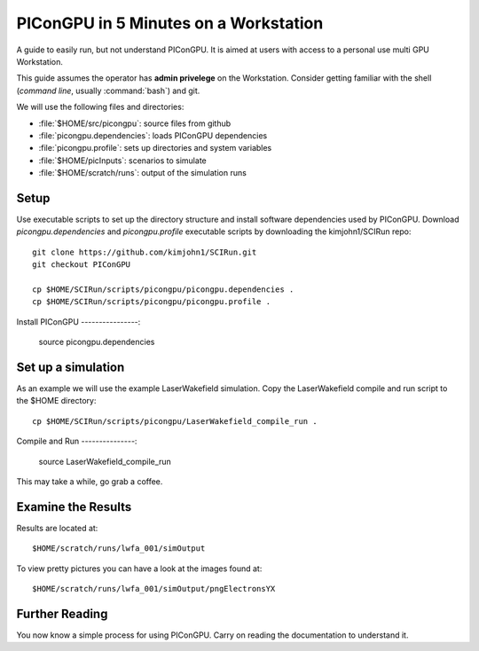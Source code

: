 .. _PIConGPUIn5min:

PIConGPU in 5 Minutes on a Workstation
======================================

A guide to easily run, but not understand PIConGPU.
It is aimed at users with access to a personal use multi GPU Workstation.

This guide assumes the operator has **admin privelege** on the Workstation.
Consider getting familiar with the shell (*command line*, usually :command:`bash`) and git.

.. seealso::
   resources for the command line (bash)
     `a tutorial <http://www.bu.edu/tech/files/2018/05/2018-Summer-Tutorial-Intro-to-Linux.pdf>`_ |
     `another tutorial <https://cscar.research.umich.edu/wp-content/uploads/sites/5/2016/09/Intro-to-Command-Line.pdf>`_ |
     `scripting by examples <https://learnxinyminutes.com/docs/bash/>`_

   resources for git
     `official tutorial <https://git-scm.com/docs/gittutorial>`_ (also available as man page :manpage:`gittutorial(7)`) |
     `w3school tutorial <https://www.w3schools.com/git/default.asp>`_ |
     `brief introduction <https://learnxinyminutes.com/docs/git/>`_ |
     `cheatsheet (by github) <https://training.github.com/downloads/github-git-cheat-sheet.pdf>`_
  
We will use the following files and directories:

- :file:`$HOME/src/picongpu`: source files from github
- :file:`picongpu.dependencies`: loads PIConGPU dependencies
- :file:`picongpu.profile`: sets up directories and system variables
- :file:`$HOME/picInputs`: scenarios to simulate
- :file:`$HOME/scratch/runs`: output of the simulation runs

Setup
-----

Use executable scripts to set up the directory structure and install software dependencies used by PIConGPU.
Download *picongpu.dependencies* and *picongpu.profile* executable scripts by downloading the kimjohn1/SCIRun repo::


  git clone https://github.com/kimjohn1/SCIRun.git
  git checkout PIConGPU

  cp $HOME/SCIRun/scripts/picongpu/picongpu.dependencies .
  cp $HOME/SCIRun/scripts/picongpu/picongpu.profile .

Install PIConGPU
----------------:

  source picongpu.dependencies

Set up a simulation
-------------------

As an example we will use the example LaserWakefield simulation.
Copy the LaserWakefield compile and run script to the $HOME directory::

  cp $HOME/SCIRun/scripts/picongpu/LaserWakefield_compile_run .

Compile and Run
---------------:

  source LaserWakefield_compile_run

This may take a while, go grab a coffee.

Examine the Results
-------------------

Results are located at::

$HOME/scratch/runs/lwfa_001/simOutput

To view pretty pictures you can have a look at the images found at::

$HOME/scratch/runs/lwfa_001/simOutput/pngElectronsYX

Further Reading
---------------

You now know a simple process for using PIConGPU.
Carry on reading the documentation to understand it.
